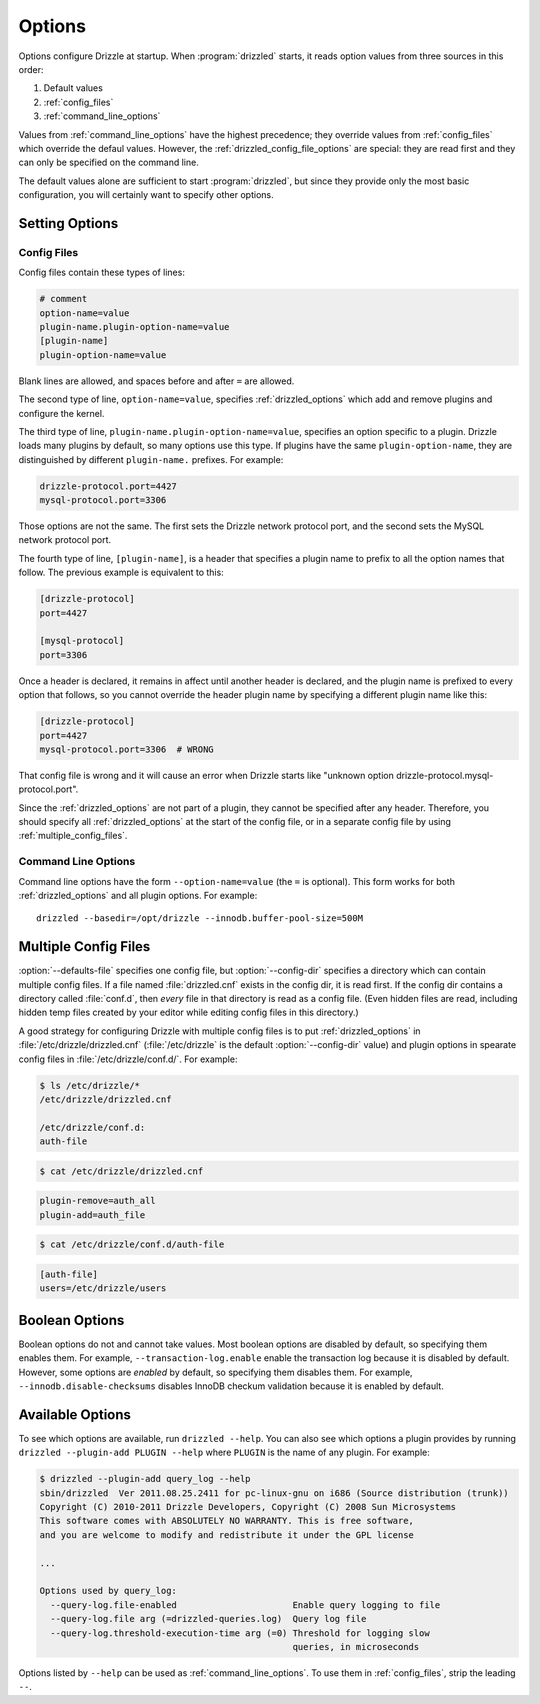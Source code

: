 .. program:: drizzled

.. _configuration_options:

Options
=======

Options configure Drizzle at startup.  When :program:`drizzled`
starts, it reads option values from three sources in this order:

#. Default values
#. :ref:`config_files`
#. :ref:`command_line_options`

Values from :ref:`command_line_options` have the highest precedence;
they override values from :ref:`config_files` which override the defaul
values.  However, the :ref:`drizzled_config_file_options` are special:
they are read first and they can only be specified on the command line.

The default values alone are sufficient to start :program:`drizzled`,
but since they provide only the most basic configuration, you will certainly
want to specify other options.

.. _setting_options:

Setting Options
---------------

.. _config_files:

Config Files
^^^^^^^^^^^^

Config files contain these types of lines:

.. code-block:: ini

   # comment
   option-name=value
   plugin-name.plugin-option-name=value
   [plugin-name]
   plugin-option-name=value

Blank lines are allowed, and spaces before and after ``=`` are allowed.

The second type of line, ``option-name=value``, specifies
:ref:`drizzled_options` which add and remove plugins and configure
the kernel.

The third type of line, ``plugin-name.plugin-option-name=value``,
specifies an option specific to a plugin.  Drizzle loads many plugins
by default, so many options use this type.  If plugins have the
same ``plugin-option-name``, they are distinguished by different
``plugin-name.`` prefixes.  For example:

.. code-block:: ini

   drizzle-protocol.port=4427
   mysql-protocol.port=3306

Those options are not the same.  The first sets the Drizzle network
protocol port, and the second sets the MySQL network protocol port.

The fourth type of line, ``[plugin-name]``, is a header that specifies
a plugin name to prefix to all the option names that follow.  The previous
example is equivalent to this:

.. code-block:: ini

   [drizzle-protocol]
   port=4427

   [mysql-protocol]
   port=3306

Once a header is declared, it remains in affect until another header
is declared, and the plugin name is prefixed to every option that follows,
so you cannot override the header plugin name by specifying a different
plugin name like this:

.. code-block:: ini

   [drizzle-protocol]
   port=4427
   mysql-protocol.port=3306  # WRONG

That config file is wrong and it will cause an error when Drizzle starts like
"unknown option drizzle-protocol.mysql-protocol.port".

Since the :ref:`drizzled_options` are not part of a plugin, they cannot
be specified after any header.  Therefore, you should specify all
:ref:`drizzled_options` at the start of the config file, or in a separate
config file by using :ref:`multiple_config_files`.

.. _command_line_options:

Command Line Options
^^^^^^^^^^^^^^^^^^^^

Command line options have the form ``--option-name=value`` (the ``=`` is
optional).  This form works for both :ref:`drizzled_options` and all
plugin options.  For example::

   drizzled --basedir=/opt/drizzle --innodb.buffer-pool-size=500M

.. _multiple_config_files:

Multiple Config Files
---------------------

:option:`--defaults-file` specifies one config file, but :option:`--config-dir`
specifies a directory which can contain multiple config files.  If a file
named :file:`drizzled.cnf` exists in the config dir, it is read first.
If the config dir contains a directory called :file:`conf.d`, then *every*
file in that directory is read as a config file.  (Even hidden files are read,
including hidden temp files created by your editor while editing config files
in this directory.)

A good strategy for configuring Drizzle with multiple config files is to
put :ref:`drizzled_options` in :file:`/etc/drizzle/drizzled.cnf`
(:file:`/etc/drizzle` is the default :option:`--config-dir` value)
and plugin options in spearate config files in
:file:`/etc/drizzle/conf.d/`.  For example:

.. code-block:: bash

   $ ls /etc/drizzle/*
   /etc/drizzle/drizzled.cnf

   /etc/drizzle/conf.d:
   auth-file

.. code-block:: bash

   $ cat /etc/drizzle/drizzled.cnf

.. code-block:: ini

   plugin-remove=auth_all
   plugin-add=auth_file

.. code-block:: bash

   $ cat /etc/drizzle/conf.d/auth-file

.. code-block:: ini

   [auth-file]
   users=/etc/drizzle/users

.. _boolean_options:

Boolean Options
---------------

Boolean options do not and cannot take values.
Most boolean options are disabled by default, so specifying them enables them.
For example, ``--transaction-log.enable`` enable the transaction log because
it is disabled by default.  However, some options are *enabled* by default,
so specifying them disables them.  For example, ``--innodb.disable-checksums``
disables InnoDB checkum validation because it is enabled by default.

.. _available_options:

Available Options
-----------------

To see which options are available, run ``drizzled --help``.  You can also
see which options a plugin provides by running
``drizzled --plugin-add PLUGIN --help`` where ``PLUGIN`` is the name of any
plugin.  For example:

.. code-block:: bash

   $ drizzled --plugin-add query_log --help
   sbin/drizzled  Ver 2011.08.25.2411 for pc-linux-gnu on i686 (Source distribution (trunk))
   Copyright (C) 2010-2011 Drizzle Developers, Copyright (C) 2008 Sun Microsystems
   This software comes with ABSOLUTELY NO WARRANTY. This is free software,
   and you are welcome to modify and redistribute it under the GPL license
   
   ...

   Options used by query_log:
     --query-log.file-enabled                      Enable query logging to file
     --query-log.file arg (=drizzled-queries.log)  Query log file
     --query-log.threshold-execution-time arg (=0) Threshold for logging slow 
                                                   queries, in microseconds

Options listed by ``--help`` can be used as :ref:`command_line_options`.
To use them in :ref:`config_files`, strip the leading ``--``.

